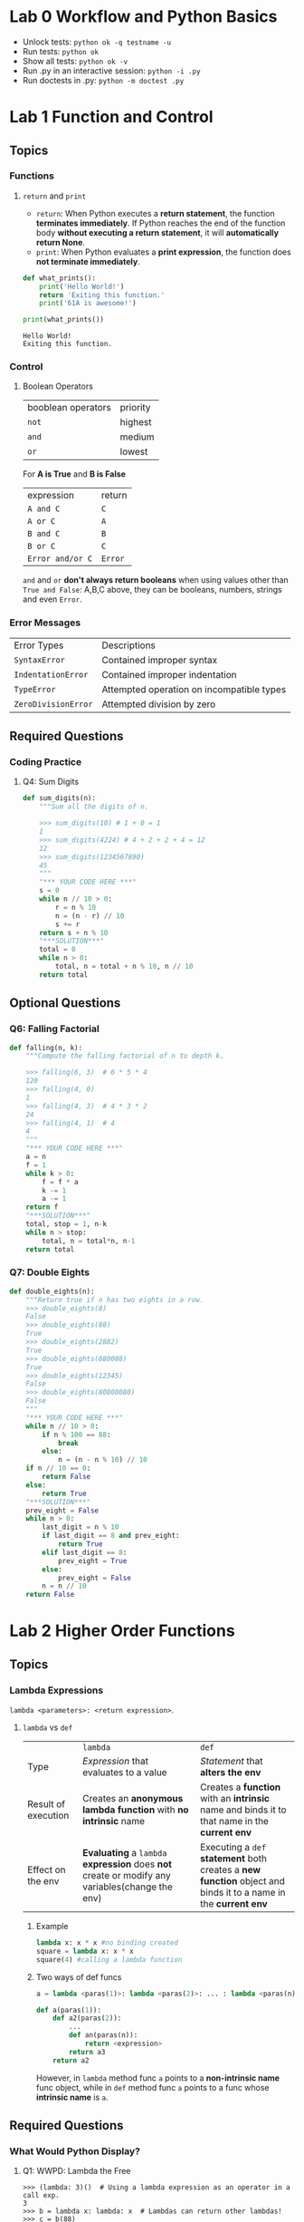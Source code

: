 #+TAGS: OUTSTANDING(o) QUESTIONS(q)

* Lab 0 Workflow and Python Basics
  - Unlock tests: ~python ok -q testname -u~
  - Run tests: ~python ok~
  - Show all tests: ~python ok -v~ 
  - Run .py in an interactive session: ~python -i .py~
  - Run doctests in .py: ~python -m doctest .py~ 
* Lab 1 Function and Control
** Topics
*** Functions
**** ~return~ and ~print~  
     - ~return~: When Python executes a *return statement*, the function *terminates immediately*. If Python reaches the end of the function body *without executing a return statement*, it will *automatically return None*.
     - ~print~: When Python evaluates a *print expression*, the function does *not terminate immediately*.
     
     #+begin_src python :results output
       def what_prints():
           print('Hello World!')
           return 'Exiting this function.'
           print('61A is awesome!')

       print(what_prints())
     #+end_src 

     #+RESULTS:
     : Hello World!
     : Exiting this function.
 
*** Control
**** Boolean Operators

     | booblean operators | priority |
     | ~not~              | highest  |
     | ~and~              | medium   |
     | ~or~               | lowest   |

     For *A is True* and *B is False*

     | expression       | return  |
     | ~A and C~        | ~C~     |
     | ~A or C~         | ~A~     |
     | ~B and C~        | ~B~     |
     | ~B or C~         | ~C~     |
     | ~Error and/or C~ | ~Error~ |
     
     ~and~ and ~or~ *don't always return booleans* when using values other than ~True and False~: A,B,C above, they can be booleans, numbers, strings and even ~Error~.
     
*** Error Messages

    | Error Types         | Descriptions                              |
    | ~SyntaxError~       | Contained improper syntax                 |
    | ~IndentationError~  | Contained improper indentation            |
    | ~TypeError~         | Attempted operation on incompatible types |
    | ~ZeroDivisionError~ | Attempted division by zero                |

** Required Questions
*** Coding Practice
**** Q4: Sum Digits

     #+begin_src python :results output
       def sum_digits(n):
           """Sum all the digits of n.

           >>> sum_digits(10) # 1 + 0 = 1
           1
           >>> sum_digits(4224) # 4 + 2 + 2 + 4 = 12
           12
           >>> sum_digits(1234567890)
           45
           """
           "*** YOUR CODE HERE ***"
           s = 0
           while n // 10 > 0:
               r = n % 10
               n = (n - r) // 10
               s += r
           return s + n % 10
           "***SOLUTION***"
           total = 0
           while n > 0:
               total, n = total + n % 10, n // 10
           return total
     #+end_src 

** Optional Questions
*** Q6: Falling Factorial

    #+begin_src python :results output
      def falling(n, k):
          """Compute the falling factorial of n to depth k.

          >>> falling(6, 3)  # 6 * 5 * 4
          120
          >>> falling(4, 0)
          1
          >>> falling(4, 3)  # 4 * 3 * 2
          24
          >>> falling(4, 1)  # 4
          4
          """
          "*** YOUR CODE HERE ***"
          a = n
          f = 1
          while k > 0:
              f = f * a
              k -= 1
              a -= 1
          return f
          "***SOLUTION***"
          total, stop = 1, n-k
          while n > stop:
              total, n = total*n, n-1
          return total
    #+end_src 

*** Q7: Double Eights

    #+begin_src python :results output
      def double_eights(n):
          """Return true if n has two eights in a row.
          >>> double_eights(8)
          False
          >>> double_eights(88)
          True
          >>> double_eights(2882)
          True
          >>> double_eights(880088)
          True
          >>> double_eights(12345)
          False
          >>> double_eights(80808080)
          False
          """
          "*** YOUR CODE HERE ***"
          while n // 10 > 0:
              if n % 100 == 88:
                  break
              else:
                  n = (n - n % 10) // 10
          if n // 10 == 0:
              return False
          else:
              return True
          "***SOLUTION***"
          prev_eight = False
          while n > 0:
              last_digit = n % 10
              if last_digit == 8 and prev_eight:
                  return True
              elif last_digit == 8:
                  prev_eight = True
              else:
                  prev_eight = False
              n = n // 10
          return False
    #+end_src 

* Lab 2 Higher Order Functions
** Topics
*** Lambda Expressions
    ~lambda <parameters>: <return expression>~. 
**** ~lambda~ vs ~def~   

     |                     | ~lambda~                                                                                       | ~def~                                                                                                          |
     | Type                | /Expression/ that evaluates to a value                                                         | /Statement/ that *alters the env*                                                                              |
     | Result of execution | Creates an *anonymous lambda function* with *no intrinsic* name                                | Creates a *function* with an *intrinsic* name and binds it to that name in the *current env*                   |
     | Effect on the env   | *Evaluating* a ~lambda~ *expression* does *not* create or modify any variables(change the env) | Executing a ~def~ *statement* both creates a *new function* object and binds it to a name in the *current env* |
     
***** Example

      #+begin_src python :results output
        lambda x: x * x #no binding created
        square = lambda x: x * x
        square(4) #calling a lambda function
      #+end_src 

      #+DOWNLOADED: /tmp/screenshot.png @ 2019-03-31 21:05:16
      [[file:Lab%202%20Higher%20Order%20Functions/screenshot_2019-03-31_21-05-16.png]]

***** Two ways of def funcs 

      #+begin_src python :results output
          a = lambda <paras(1)>: lambda <paras(2)>: ... : lambda <paras(n)>: <expression>

          def a(paras(1)):
              def a2(paras(2)):
                  ...
                  def an(paras(n)):
                      return <expression>
                  return a3
              return a2
      #+end_src 
      
      However, in ~lambda~ method func ~a~ points to a *non-intrinsic name* func object, while in ~def~ method func ~a~ points to a func whose *intrinsic name* is ~a~.

** Required Questions 
*** What Would Python Display?
**** Q1: WWPD: Lambda the Free
   
     #+begin_example
       >>> (lambda: 3)()  # Using a lambda expression as an operator in a call exp.
       3
       >>> b = lambda x: lambda: x  # Lambdas can return other lambdas!
       >>> c = b(88)
       >>> c
       Function
       >>> c()
       88

       >>> z = 3
       >>> e = lambda x: lambda y: lambda: x + y + z
       >>> e(0)(1)()
       4
       >>> f = lambda z: x + z
       >>> f(3)
       Error

       >>> higher_order_lambda = lambda f: lambda x: f(x)
       >>> g = lambda x: x * x
       >>> higher_order_lambda(2)(g) # Which argument belongs to which function call?
       Error
       >>> higher_order_lambda(g)(2)
       4
       >>> call_thrice = lambda f: lambda x: f(f(f(x)))
       >>> call_thrice(lambda y: y + 1)(0)
       3
       >>> print_lambda = lambda z: print(z)
       >>> print_lambda
       Function
       >>> one_thousand = print_lambda(1000)
       1000
       >>> one_thousand
       Nothing
     #+end_example

**** Q2: WWPD: Higher Order Functions

     #+begin_example
       >>> def even(f):
       ...     def odd(x):
       ...         if x < 0:
       ...             return f(-x)
       ...         return f(x)
       ...     return odd
       >>> steven = lambda x: x
       >>> stewart = even(steven)
       >>> stewart
       Function
       >>> stewart(61)
       61
       >>> stewart(-4)
       4

       >>> higher_order_lambda = lambda f: lambda x: f(x)
       >>> def cake():
       ...    print('beets')
       ...    def pie():
       ...        print('sweets')
       ...        return 'cake'
       ...    return pie
       >>> chocolate = cake()
       beets
       >>> chocolate
       Function
       >>> chocolate()
       sweets
       'cake'
       >>> more_chocolate, more_cake = chocolate(), cake
       sweets
       >>> more_chocolate
       'cake'
       >>> def snake(x, y):
       ...    if cake == more_cake:
       ...        return lambda: x + y
       ...    else:
       ...        return x + y
       >>> snake(10, 20)
       Function
       >>> snake(10, 20)()
       30
       >>> cake = 'cake'
       >>> snake(10, 20)
       30
     #+end_example

*** Coding Practice
**** Q3: Lambdas and Currying

     #+begin_src python :results output
       def lambda_curry2(func):
           """
           Returns a Curried version of a two-argument function FUNC.
           >>> from operator import add
           >>> curried_add = lambda_curry2(add)
           >>> add_three = curried_add(3)
           >>> add_three(5)
           8
           """
           "*** YOUR CODE HERE ***"
           return lambda x: lambda y: func(x, y)
     #+end_src 
     
** Optional Questions
*** Environment Diagram Practice
**** Q4: Make Adder

     #+begin_src python :results output
       n = 9
       def make_adder(n):
           return lambda k: k + n
       add_ten = make_adder(n+1)
       result = add_ten(n)
     #+end_src 

     #+DOWNLOADED: /tmp/screenshot.png @ 2019-03-31 22:41:46
     [[file:Lab%202%20Higher%20Order%20Functions/screenshot_2019-03-31_22-41-46.png]]
     
     1. ~add_ten~ is evaluated in *Global* while ~lambda k: k + n~ was evaluated in *f1*.
     2. In *Global* ~n=9~ while in *f1* ~n=10~, ~add_ten(n)~ firstly passes(*finds*) ~n=9~ to ~k~ under *Global*, secondly passes(*finds*) ~n=10~ to ~n~ under *f1*, finally returns ~9 + 10~.
     3. ~add_ten(n)~ = ~make_adder(n+1)(n)~.
 
**** Q5: Lambda the Environment Diagram

     #+begin_src python :results output
       a = lambda x: x * 2 + 1
       def b(b, x):
           return b(x + a(x))

       x = 3
       b(a, x)
     #+end_src 

     #+DOWNLOADED: /tmp/screenshot.png @ 2019-03-31 22:47:46
     [[file:Lab%202%20Higher%20Order%20Functions/screenshot_2019-03-31_22-47-46.png]]

     1. A *new frame created* when *calling of a func* finished *passing* (and perhaps *calculating*) *func name* and *args* under *present(or previous) frame* to its *func signature(name and paras)*, then the *body of func* will be executed under this *new frame*. 
     2. Created frame's *parent* frame = the frame where the *called func is evaluated*, not the frame where the *called func is called*.
     3. ~b(a, x)~ firstly passes *func ~b~, args ~a = lambda x: x * 2 + 1~ and ~x=3~ under Global* to *func signature(no need to calculate)*, then *f1* created, *f1's parent=Global* as ~b~ is evaluated under *Global*.
     4. Calling of ~b(x + a(x))~ under *f1* passes *func ~b=a~, args ~x=3~ under f1* and *args ~a = lambda x: x * 2 + 1~ under Global(previous)* to *func signature(need to calculate args ~x + a(x)~)*. ~a(x)~ which *called under f1* passes *args ~x=3~ under f1, func ~a = lambda x: x * 2 + 1~ under Global(previous)* to *func signature(no need to calculate)* and then creat *f2*, *f2's parent is Global, not f1*, as ~a~ is evaluated under *Global(~a~'s parent is Global)*.          
     5. ~b(x + a(x))~ passes *func ~b=a~, args ~x + a(x) = 10~ under f1* and *func ~a = lambda x: x * 2 + 1~ under Global* to *func signature(no need to calculate)*, then *f3* created, *f3's parent=Global* as ~a~ is evaluated under *Global*.
 
*** More Coding Practice
**** Q6: Composite Identity Function                            

**** Q7: Count van Count

     #+begin_src python :results output
       def count_cond(condition):
           """Returns a function with one parameter N that counts all the numbers from
           1 to N that satisfy the two-argument predicate function Condition, where
           the first argument for Condition is N and the second argument is the
           number from 1 to N.

           >>> count_factors = count_cond(lambda n, i: n % i == 0)
           >>> count_factors(2)   # 1, 2
           2
           >>> count_factors(4)   # 1, 2, 4
           3
           >>> count_factors(12)  # 1, 2, 3, 4, 6, 12
           6

           >>> is_prime = lambda n, i: count_factors(i) == 2
           >>> count_primes = count_cond(is_prime)
           >>> count_primes(2)    # 2
           1
           >>> count_primes(3)    # 2, 3
           2
           >>> count_primes(4)    # 2, 3
           2
           >>> count_primes(5)    # 2, 3, 5
           3
           >>> count_primes(20)   # 2, 3, 5, 7, 11, 13, 17, 19
           8
           """
           "*** YOUR CODE HERE ***"
           def a(N):
               i, count = 1, 0
               while i <= N:
                   if condition(N, i):
                       count += 1
                   i += 1
               return  count
           return a
     #+end_src 

     - Func name ~a~ can be ~counter~ 

**** Q8: I Heard You Liked Functions...

     #+begin_src python :results output
       def cycle(f1, f2, f3):
           """Returns a function that is itself a higher-order function.

           >>> def add1(x):
           ...     return x + 1
           >>> def times2(x):
           ...     return x * 2
           >>> def add3(x):
           ...     return x + 3
           >>> my_cycle = cycle(add1, times2, add3)
           >>> identity = my_cycle(0)
           >>> identity(5)
           5
           >>> add_one_then_double = my_cycle(2)
           >>> add_one_then_double(1)
           4
           >>> do_all_functions = my_cycle(3)
           >>> do_all_functions(2)
           9
           >>> do_more_than_a_cycle = my_cycle(4)
           >>> do_more_than_a_cycle(2)
           10
           >>> do_two_cycles = my_cycle(6)
           >>> do_two_cycles(1)
           19
           """
           "*** YOUR CODE HERE ***"
           def a(n):
               def b(x):
                   if not n:
                       return x
                   else:
                       i = 1
                       while i <= n:
                           if i % 3 == 1:
                               x = f1(x)
                           elif i % 3 == 2:
                               x = f2(x)
                           else:
                               x = f3(x)
                           i += 1
                       return x
               return b
           return a
           """solution"""
           def ret_fn(n):
               def ret(x):
                   i = 0
                   while i < n:
                       if i % 3 == 0:
                           x = f1(x)
                       elif i % 3 == 1:
                           x = f2(x)
                       else:
                           x = f3(x)
                       i += 1
                   return x
               return ret
           return ret_fn
     #+end_src 
     
     - Func name ~a~ -> ~ret_fn~ and ~b~ -> ~ret~
     - ~i = 0~ and ~while i < n~ to avoid discussing separately for ~n = 0~ 
* Lab 4 Python Lists, Data Abstraction
** Optional Questions
*** More Lists Practice
**** Q7: Flatten
     #+begin_src python :results output
       def flatten(lst):
           """Returns a flattened version of lst.

           >>> flatten([1, 2, 3])     # normal list
           [1, 2, 3]
           >>> x = [1, [2, 3], 4]      # deep list
           >>> flatten(x)
           [1, 2, 3, 4]
           >>> x = [[1, [1, 1]], 1, [1, 1]] # deep list
           >>> flatten(x)
           [1, 1, 1, 1, 1, 1]
           """
           "*** YOUR CODE HERE ***"
           # iterative and recursive
           flatten_lst = []
           for i in lst:
               if type(i) == list:
                   flatten_lst += flatten(i)
               else:
                   flatten_lst += [i]
           return flatten_lst
           """sol1"""
           # recursive
           if type(lst) != list:
               return [lst]
           else:
               return sum([flatten(elem) for elem in lst], [])
           """sol2"""
           # recursive
           if not lst:
               return []
           elif type(lst[0]) == list:
               return flatten(lst[0]) + flatten(lst[1:])
           else:
               return [lst[0]] + flatten(lst[1:])
     #+end_src 
     - About lists
       - ~type([]) = list~ = ~True~
       - ~bool([])~ = ~False~ and ~[][0]~ throws ~IndexError~ -> before calling ~lst[0]~, judge ~lst = []~ first to avoid ~IndexError~  
       - ~[a,b]+[c] = [a,b,c]~
       - ~sum([[1],[2],[3]],[]) = [1,2,3]~
     - Recursive
       - ~flatten(lst[0]) + flatten(lst[1:])~ and ~[lst[0]] + flatten(lst[1:])~
       - ~sum([flatten(elem) for elem in lst], [])~ 
***** Question:                                                   :QUESTIONS:
      1. 三种思路上有何不同，哪种更好（风格更好）？第二种明确给出了base，其他两种呢？

**** Q8: Merge
     #+begin_src python :results output
       def merge(lst1, lst2):
           """Merges two sorted lists.

           >>> merge([1, 3, 5], [2, 4, 6])
           [1, 2, 3, 4, 5, 6]
           >>> merge([], [2, 4, 6])
           [2, 4, 6]
           >>> merge([1, 2, 3], [])
           [1, 2, 3]
           >>> merge([5, 7], [2, 4, 6])
           [2, 4, 5, 6, 7]
           """
           "*** YOUR CODE HERE ***"
           # recursive
           if not lst1 or not lst2:
               return lst1 + lst2
           elif lst1[0] > lst2[0]:
               return [lst2[0]] + merge(lst1, lst2[1:])
           else:
               return [lst1[0]] + merge(lst2, lst1[1:])
           """sol1"""
           # iterative
           lst_sort = []
           while lst1 and lst2:
               if lst1[0] < lst2[0]:
                   lst_sort += [lst1[0]]
                   lst1 = lst1[1:]
               else:
                   lst_sort += [lst2[0]]
                   lst2 = lst2[1:]
           return lst_sort + lst1 if lst1 else lst_sort + lst2
     #+end_src 
     - Recursive: 
       - Judge ~not lst1 or not lst2~ before calling ~lst1[0]~ and ~lst2[0]~ to avoid ~IndexError~ 
       - ~[lst2[0]] + merge(lst1, lst2[1:])~ and ~[lst1[0]] + merge(lst2, lst1[1:])~ 
     - Iterative:
       - ~lst1 = lst1[1:]~ and ~lst2 = lst2[1:]~
       - ~lst_sort + lst1 if lst1 else lst_sort + lst2~ 
**** Q10: Updating the board
     #+begin_src python :results output
       def replace_elem(lst, index, elem):
           """Create and return a new list whose elements are the same as those in
           LST except at index INDEX, which should contain element ELEM instead.

           >>> old = [1, 2, 3, 4, 5, 6, 7]
           >>> new = replace_elem(old, 2, 8)
           >>> new
           [1, 2, 8, 4, 5, 6, 7]
           >>> new is old   # check that replace_elem outputs a new list
           False
           """
           assert index >= 0 and index < len(lst), 'Index is out of bounds'
           "*** YOUR CODE HERE ***"
           return lst[0:index] + [elem] + lst[index + 1:]
     #+end_src 
     - ~lst[0:index] + [elem] + lst[index + 1:]~ 
**** Q11: Manipulating pieces
     #+begin_src python :results output
       def get_piece(board, row, column):
           """Returns the piece at location (row, column) in the board.

           >>> rows, columns = 2, 2
           >>> board = create_board(rows, columns)
           >>> board = put_piece(board, rows, 0, 'X')[1] # Puts piece "X" in column 0 of board and updates board
           >>> board = put_piece(board, rows, 0, 'O')[1] # Puts piece "O" in column 0 of board and updates board
           >>> get_piece(board, 1, 0)
           'X'
           >>> get_piece(board, 1, 1)
           '-'
           """
           "*** YOUR CODE HERE ***"
           return board[row][column]


       def put_piece(board, max_rows, column, player):
           """Puts PLAYER's piece in the bottommost empty spot in the given column of
           the board. Returns a tuple of two elements:

               1. The index of the row the piece ends up in, or -1 if the column
                  is full.
               2. The new board

           >>> rows, columns = 2, 2
           >>> board = create_board(rows, columns)
           >>> row, new_board = put_piece(board, rows, 0, 'X')
           >>> row
           1
           >>> row, new_board = put_piece(new_board, rows, 0, 'O')
           >>> row
           0
           >>> row, new_board = put_piece(new_board, rows, 0, 'X')
           >>> row
           -1
           """
           "*** YOUR CODE HERE ***"
           if not board[0][column] == '-':
               return -1, board
           else:
               while max_rows > 0:
                   if board[max_rows - 1][column] == '-':
                       new_board = replace_elem(board[max_rows - 1], column, player)
                       new_board = replace_elem(board, max_rows - 1, new_board)
                       return max_rows - 1, new_board
                   max_rows -= 1
     #+end_src 
     - ~put_piece~ is a *one shot func, not recursive*
     - ~new_board = replace_elem(board[max_rows - 1], column, player)~ and ~new_board = replace_elem(board, max_rows - 1, new_board)~  

**** Q12: Making a move
     #+begin_src python :results output
       def make_move(board, max_rows, max_cols, col, player):
           """Put player's piece in column COL of the board, if it is a valid move.
           Return a tuple of two values:

               1. If the move is valid, make_move returns the index of the row the
                  piece is placed in. Otherwise, it returns -1.
               2. The updated board

           >>> rows, columns = 2, 2
           >>> board = create_board(rows, columns)
           >>> row, board = make_move(board, rows, columns, 0, 'X')
           >>> row
           1
           >>> get_piece(board, 1, 0)
           'X'
           >>> row, board = make_move(board, rows, columns, 0, 'O')
           >>> row
           0
           >>> row, board = make_move(board, rows, columns, 0, 'X')
           >>> row
           -1
           >>> row, board = make_move(board, rows, columns, -4, '0')
           >>> row
           -1
           """
           "*** YOUR CODE HERE ***"
           if col >= 0 and col < max_cols:
               return put_piece(board, max_rows, col, player)
           else:
               return -1, board
     #+end_src 
     - Set ~col~ range: ~col >= 0 and col < max_cols~ 
     - Use ~put_piece~ to *avoid violating abstraction barrier* 
**** Q13: Printing and viewing the board
     #+begin_src python :results output
       def print_board(board, max_rows, max_cols):
           """Prints the board. Row 0 is at the top, and column 0 at the far left.

           >>> rows, columns = 2, 2
           >>> board = create_board(rows, columns)
           >>> print_board(board, rows, columns)
           - -
           - -
           >>> new_board = make_move(board, rows, columns, 0, 'X')[1]
           >>> print_board(new_board, rows, columns)
           - -
           X -
           """
           "*** YOUR CODE HERE ***"
           row, connection = 0, ' '
           while row < max_rows:
               print (connection.join(board[row]))
               row += 1
     #+end_src 
     - ~print(object)~ automatically line break
     - ~str.join(sequence)~  
**** Q14: Checking for victory
     #+begin_src python :results output
       def check_win_row(board, max_rows, max_cols, num_connect, row, player):
           """ Returns True if the given player has a horizontal win
           in the given row, and otherwise False.

           >>> rows, columns, num_connect = 4, 4, 2
           >>> board = create_board(rows, columns)
           >>> board = make_move(board, rows, columns, 0, 'X')[1]
           >>> board = make_move(board, rows, columns, 0, 'O')[1]
           >>> check_win_row(board, rows, columns, num_connect, 3, 'O')
           False
           >>> board = make_move(board, rows, columns, 2, 'X')[1]
           >>> board = make_move(board, rows, columns, 0, 'O')[1]
           >>> check_win_row(board, rows, columns, num_connect, 3, 'X')
           False
           >>> board = make_move(board, rows, columns, 1, 'X')[1]
           >>> check_win_row(board, rows, columns, num_connect, 3, 'X')
           True
           >>> check_win_row(board, rows, columns, 4, 3, 'X')    # A win depends on the value of num_connect
           False
           >>> check_win_row(board, rows, columns, num_connect, 3, 'O')   # We only detect wins for the given player
           False
           """
           "*** YOUR CODE HERE ***"
           if row >= 0 and row < max_rows:
               # return sum([1 for i in board[row] if i == player]) >= num_connect
               return num_connect * player in ''.join(board[row])
           else:
               return False

       def check_win_column(board, max_rows, max_cols, num_connect, col, player):
           """ Returns True if the given player has a vertical win in the given column,
           and otherwise False.

           >>> rows, columns, num_connect = 5, 5, 2
           >>> board = create_board(rows, columns)
           >>> board = make_move(board, rows, columns, 0, 'X')[1]
           >>> board = make_move(board, rows, columns, 1, 'O')[1]
           >>> check_win_column(board, rows, columns, num_connect, 0, 'X')
           False
           >>> board = make_move(board, rows, columns, 1, 'X')[1]
           >>> board = make_move(board, rows, columns, 1, 'O')[1]
           >>> check_win_column(board, rows, columns, num_connect, 1, 'O')
           False
           >>> board = make_move(board, rows, columns, 2, 'X')[1]
           >>> board = make_move(board, rows, columns, 1, 'O')[1]
           >>> check_win_column(board, rows, columns, num_connect, 1, 'O')
           True
           >>> check_win_column(board, rows, columns, 4, 1, 'O')
           False
           >>> check_win_column(board, rows, columns, num_connect, 1, 'X')
           False
           """
           "*** YOUR CODE HERE ***"
           if col >= 0 and col < max_cols:
               return num_connect * player in ''.join(list(zip(*board))[col])
           else:
               return False
     #+end_src 
     - ~[a] * 3~ = ~[a, a, a]~, ~'a' * 3~ = ~'aaa'~, ~'aaa' in 'aaabaa'~ = ~True~   
     - ~''.join(['a','b'])~ = ~''.join(('a','b'))~ = ~'ab'~
     - ~list(zip(*[[1,2],[3,4]]))~ = ~[(1,3), (2,4)]~,    
     - ~num_connect * player in ''.join(board[row])~ and ~num_connect * player in ''.join(list(zip(*board))[col])~ 
     

**** Question                                                     :QUESTIONS:
     1. 关于Connect N整个程序的函数和数据抽象思想进一步思考

